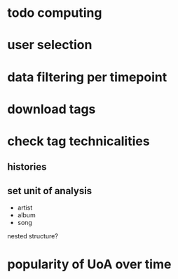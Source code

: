 * todo computing 
* user selection
* data filtering per timepoint
* download tags
* check tag technicalities
** histories
** set unit of analysis
- artist
- album
- song

nested structure? 

* popularity of UoA over time


 
